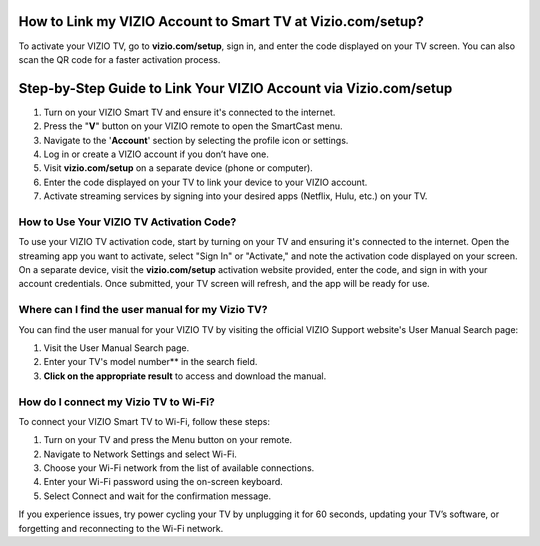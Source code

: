 How to Link my VIZIO Account to Smart TV at Vizio.com/setup?
===============

To activate your VIZIO TV, go to **vizio.com/setup**, sign in, and enter the code displayed on your TV screen. You can also scan the QR code for a faster activation process.

.. image:: enter-code-button.png
   :alt: vizio.com/setup
   :target: https://fm.ci?aHR0cHM6Ly92aXppby1zZXR1cC5yZWFkdGhlZG9jcy5pby9lbi9sYXRlc3Q=




Step-by-Step Guide to Link Your VIZIO Account via Vizio.com/setup
================================

1. Turn on your VIZIO Smart TV and ensure it's connected to the internet.
2. Press the "**V**" button on your VIZIO remote to open the SmartCast menu.
3. Navigate to the '**Account**' section by selecting the profile icon or settings.
4. Log in or create a VIZIO account if you don’t have one.
5. Visit **vizio.com/setup** on a separate device (phone or computer).
6. Enter the code displayed on your TV to link your device to your VIZIO account.
7. Activate streaming services by signing into your desired apps (Netflix, Hulu, etc.) on your TV.

How to Use Your VIZIO TV Activation Code?
~~~~~~~~~~~~~~~~~~~~~~~~~

To use your VIZIO TV activation code, start by turning on your TV and ensuring it's connected to the internet. Open the streaming app you want to activate, select "Sign In" or "Activate," and note the activation code displayed on your screen. On a separate device, visit the **vizio.com/setup** activation website provided, enter the code, and sign in with your account credentials. Once submitted, your TV screen will refresh, and the app will be ready for use.


Where can I find the user manual for my Vizio TV?
~~~~~~~~~~~~~~~~~~~~~~~~~

You can find the user manual for your VIZIO TV by visiting the official VIZIO Support website's User Manual Search page:

1. Visit the User Manual Search page.
2. Enter your TV's model number** in the search field.
3. **Click on the appropriate result** to access and download the manual.


How do I connect my Vizio TV to Wi-Fi?
~~~~~~~~~~~~~~~~~~~~~~~~~
To connect your VIZIO Smart TV to Wi-Fi, follow these steps:

1. Turn on your TV and press the Menu button on your remote.
2. Navigate to Network Settings and select Wi-Fi.
3. Choose your Wi-Fi network from the list of available connections.
4. Enter your Wi-Fi password using the on-screen keyboard.
5. Select Connect and wait for the confirmation message.

If you experience issues, try power cycling your TV by unplugging it for 60 seconds, updating your TV’s software, or forgetting and reconnecting to the Wi-Fi network.
